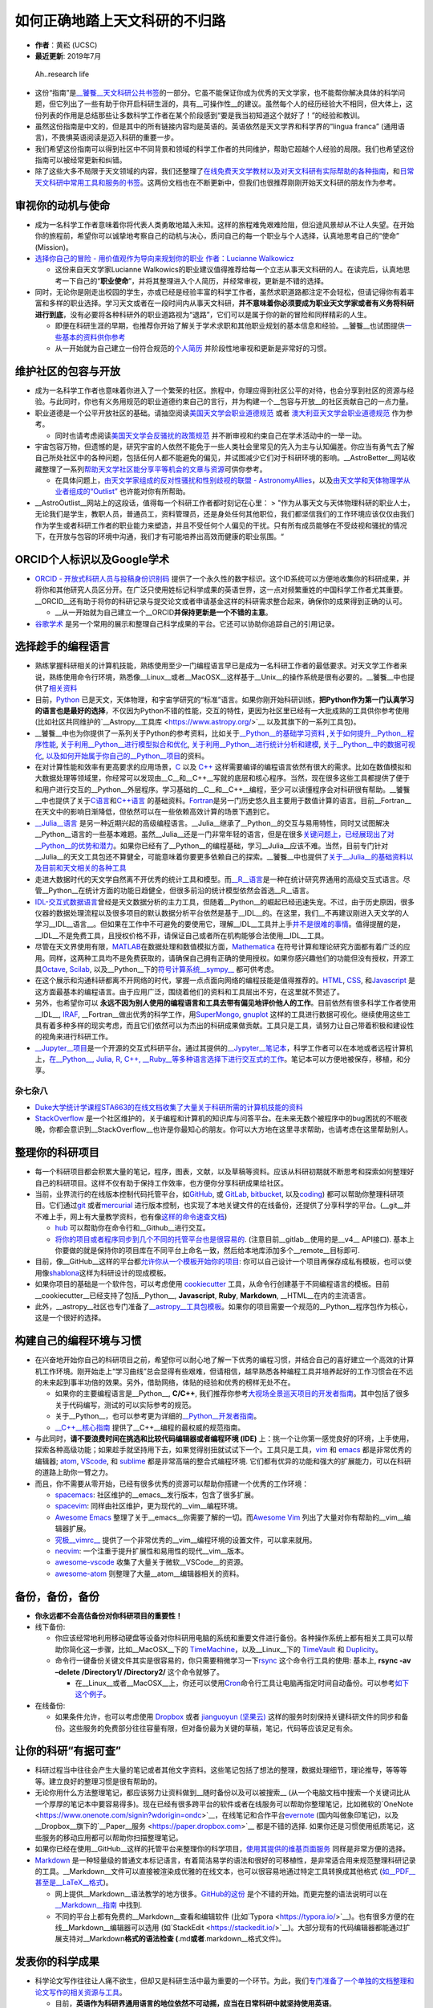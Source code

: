 如何正确地踏上天文科研的不归路
==============================

-  **作者**\ ：黄崧 (UCSC)
-  **最近更新**: 2019年7月

.. figure:: http://www.phdcomics.com/comics/archive/phd051017s.gif
   :alt: Ah..research life

   Ah..research life

-  这份“指南”是\ `\__饕餮__天文科研公共书签 <https://dr-guangtou.github.io/taotie/>`__\ 的一部分。它虽不能保证你成为优秀的天文学家，也不能帮你解决具体的科学问题，但它列出了一些有助于你开启科研生涯的，具有__可操作性__的建议。虽然每个人的经历经验大不相同，但大体上，这份列表的作用是总结那些让多数科学工作者在某个阶段感到“要是我当初知道这个就好了！”的经验和教训。
-  虽然这份指南是中文的，但是其中的所有链接内容均是英语的。英语依然是天文学界和科学界的“lingua
   franca” (通用语言)，不畏惧英语阅读是迈入科研的重要一步。
-  我们希望这份指南可以得到社区中不同背景和领域的科学工作者的共同维护，帮助它超越个人经验的局限。我们也希望这份指南可以被经常更新和纠错。
-  除了这些大多不局限于天文领域的内容，我们还整理了\ `在线免费天文学教材以及对天文科研有实际帮助的各种指南 <https://github.com/dr-guangtou/taotie/blob/master/astro/astro_readme.md>`__\ ，和\ `日常天文科研中常用工具和服务的书签 <https://github.com/dr-guangtou/taotie/blob/master/astro/astro_research_basic.md>`__\ 。这两份文档也在不断更新中，但我们也很推荐刚刚开始天文科研的朋友作为参考。

审视你的动机与使命
------------------

-  成为一名科学工作者意味着你将代表人类勇敢地踏入未知。这样的旅程难免艰难险阻，但沿途风景却从不让人失望。在开始你的旅程前，希望你可以诚挚地考察自己的动机与决心，质问自己的每一个职业与个人选择，认真地思考自己的“使命”
   (Mission)。
-  `选择你自己的冒险 - 用价值观作为导向来规划你的职业 作者：Lucianne
   Walkowicz <https://arxiv.org/abs/1805.09963>`__

   -  这份来自天文学家Lucianne
      Walkowics的职业建议值得推荐给每一个立志从事天文科研的人。在读完后，认真地思考一下自己的“**职业使命**”，并将其整理进入个人简历，并经常审视，更新是不错的选择。

-  同时，无论你是刚走出校园的学生，亦或已经是经验丰富的科学工作者，虽然求职道路都注定不会轻松，但请记得你有着丰富和多样的职业选择。学习天文或者在一段时间内从事天文科研，\ **并不意味着你必须要成为职业天文学家或者有义务将科研进行到底**\ ，没有必要将各种科研外的职业道路视为“退路”，它们可以是属于你的新的冒险和同样精彩的人生。

   -  即便在科研生涯的早期，也推荐你开始了解关于学术求职和其他职业规划的基本信息和经验。__饕餮__也试图提供\ `一些基本的资料供你参考 <https://github.com/dr-guangtou/taotie/blob/master/research/job_and_career.md>`__
   -  从一开始就为自己建立一份符合规范的\ `个人简历 <https://gradschool.cornell.edu/academic-progress/pathways-to-success/prepare-for-your-career/take-action/resumes-and-cvs/>`__
      并阶段性地审视和更新是非常好的习惯。

维护社区的包容与开放
--------------------

-  成为一名科学工作者也意味着你进入了一个繁荣的社区。旅程中，你理应得到社区公平的对待，也会分享到社区的资源与经验。与此同时，你也有义务用规范的职业道德约束自己的言行，并为构建一个__包容与开放__的社区贡献自己的一点力量。

-  职业道德是一个公平开放社区的基础。请抽空阅读\ `美国天文学会职业道德规范 <https://aas.org/ethics>`__
   或者
   `澳大利亚天文学会职业道德规范 <http://asa.astronomy.org.au/code_of_ethics.php>`__
   作为参考。

   -  同时也请考虑阅读\ `美国天文学会反骚扰的政策规范 <https://aas.org/policies/anti-harassment-policy-aas-division-meetings-activities>`__
      并不断审视和约束自己在学术活动中的一举一动。

-  宇宙包容万物，但遗憾的是，研究宇宙的人依然不能免于一些人类社会里常见的先入为主与认知偏差。你应当有勇气去了解自己所处社区中的各种问题，包括任何人都不能避免的偏见，并试图减少它们对于科研环境的影响。__AstroBetter__网站收藏整理了一系列\ `帮助天文学社区能分享平等机会的文章与资源 <http://www.astrobetter.com/wiki/Diversity>`__\ 可供你参考。

   -  在具体问题上，\ `由天文学家组成的反对性骚扰和性别歧视的联盟 -
      AstronomyAllies <http://www.astronomyallies.com/Astronomy_Allies/Welcome.html>`__\ ，以及\ `由天文学和天体物理学从业者组成的“Outlist” <https://astro-outlist.github.io/>`__
      也许能对你有所帮助。

-  \__AstroOutlist__网站上的这段话，值得每一个科研工作者都时刻记在心里：
   >
   "作为从事天文与天体物理科研的职业人士，无论我们是学生，教职人员，普通员工，资料管理员，还是身处任何其他职位，我们都坚信我们的工作环境应该仅仅由我们作为学生或者科研工作者的职业能力来塑造，并且不受任何个人偏见的干扰。只有所有成员能够在不受歧视和骚扰的情况下，在开放与包容的环境中沟通，我们才有可能培养出高效而健康的职业氛围。“

ORCID个人标识以及Google学术
---------------------------

-  `ORCID - 开放式科研人员与投稿身份识别码 <https://orcid.org/>`__
   提供了一个永久性的数字标识。这个ID系统可以方便地收集你的科研成果，并将你和其他研究人员区分开。在广泛只使用姓标记科学成果的英语世界，这一点对频繁重姓的中国科学工作者尤其重要。__ORCID__还有助于将你的科研记录与提交论文或者申请基金这样的科研需求整合起来，确保你的成果得到正确的认可。

   -  \__从一开始就为自己建立一个__ORCID\ **并保持更新是一个不错的主意**\ 。

-  `谷歌学术 <https://scholar.google.com>`__
   是另一个常用的展示和整理自己科学成果的平台。它还可以协助你追踪自己的引用记录。

选择趁手的编程语言
------------------

-  熟练掌握科研相关的计算机技能，熟练使用至少一门编程语言早已是成为一名科研工作者的最低要求。对天文学工作者来说，熟练使用命令行环境，熟悉像__Linux__或者__MacOSX__这样基于__Unix__的操作系统是很有必要的。__饕餮__中也提供了\ `相关资料 <https://github.com/dr-guangtou/taotie/blob/master/research/computer_basics.md>`__
-  目前，\ `Python <https://www.python.org/>`__
   已是天文，天体物理，和宇宙学研究的“标准”语言。如果你刚开始科研训练，\ **把Python作为第一门认真学习的语言也是最好的选择**\ ，不仅因为Python不错的性能，交互的特性，更因为社区里已经有一大批成熟的工具供你参考使用
   (比如社区共同维护的`\__Astropy__工具库 <https://www.astropy.org/>`__
   以及其旗下的一系列工具包)。
-  \__饕餮__中也为你提供了一系列关于Python的参考资料，比如关于\ `\__Python__的基础学习资料 <https://github.com/dr-guangtou/taotie/blob/master/programing/python_basic.md>`__
   ,\ `关于如何提升__Python__程序性能 <https://github.com/dr-guangtou/taotie/blob/master/programing/python_performance.md>`__,
   `关于利用__Python__进行模型拟合和优化 <https://github.com/dr-guangtou/taotie/blob/master/programing/python_optimazaton.md>`__,
   `关于利用__Python__进行统计分析和建模 <https://github.com/dr-guangtou/taotie/blob/master/programing/python_statistics.md>`__,
   `关于__Python__中的数据可视化 <https://github.com/dr-guangtou/taotie/blob/master/programing/python_visualization.md>`__,
   `以及如何开始属于你自己的__Python__项目 <https://github.com/dr-guangtou/taotie/blob/master/programing/python_write_yourown_project.md>`__\ 的资料。
-  在对计算性能和效率有更高要求的应用场景，\ `C <https://en.wikipedia.org/wiki/C_(programming_language)>`__
   以及 `C++ <https://en.wikipedia.org/wiki/C%2B%2B>`__
   这样需要编译的编程语言依然有很大的需求。比如在数值模拟和大数据处理等领域里，你经常可以发现由__C__和__C++__写就的底层和核心程序。当然，现在很多这些工具都提供了便于和用户进行交互的__Python__外层程序。学习基础的__C__和__C++__编程，至少可以读懂程序会对科研很有帮助。__饕餮__中也提供了关于\ `C语言 <https://github.com/dr-guangtou/taotie/blob/master/programing/clang_basic.md>`__\ 和\ `C++语言 <https://github.com/dr-guangtou/taotie/blob/master/programing/cpp_basic.md>`__
   的基础资料。\ `Fortran <http://fortranwiki.org/fortran/show/HomePage>`__\ 是另一门历史悠久且主要用于数值计算的语言。目前__Fortran__在天文中的影响日渐降低，但依然可以在一些依赖高效计算的场景下遇到它。
-  `\__Julia__语言 <https://julialang.org/>`__
   是另一种近期兴起的高级编程语言。__Julia__继承了__Python__的交互与易用特性，同时又试图解决__Python__语言的一些基本难题。虽然__Julia__还是一门非常年轻的语言，但是在很多\ `关键问题上，已经展现出了对__Python__的优势和潜力 <https://discourse.julialang.org/t/julia-motivation-why-werent-numpy-scipy-numba-good-enough/2236>`__\ 。如果你已经有了__Python__的编程基础，学习__Julia__应该不难。当然，目前专门针对__Julia__的天文工具包还不算健全，可能意味着你要更多依赖自己的探索。__饕餮__中也提供了\ `关于__Julia__的基础资料以及目前和天文相关的各种工具 <https://github.com/dr-guangtou/taotie/blob/master/programing/julia_basic.md>`__
-  走进大数据时代的天文学自然离不开优秀的统计工具和模型。而\ `\__R__语言 <https://www.r-project.org/about.html>`__\ 是一种在统计研究界通用的高级交互式语言。尽管__Python__在统计方面的功能日趋健全，但很多前沿的统计模型依然会首选__R__语言。
-  `IDL-交互式数据语言 <https://en.wikipedia.org/wiki/IDL_(programming_language)>`__\ 曾经是天文数据分析的主力工具，但随着__Python__的崛起已经迅速失宠。不过，由于历史原因，很多仪器的数据处理流程以及很多项目的默认数据分析平台依然是基于__IDL__的。在这里，我们__不再建议刚进入天文学的人学习__IDL__语言__。但如果在工作中不可避免的要使用它，理解__IDL__工具并上手\ `并不是很难的事情 <http://mathesaurus.sourceforge.net/idl-numpy.html>`__\ 。值得提醒的是，__IDL__不是免费工具，且授权价格不菲，请保证自己或者所在机构能够合法使用__IDL__工具。
-  尽管在天文界使用有限，\ `MATLAB <https://www.mathworks.com/products/matlab.html>`__\ 在数据处理和数值模拟方面，\ `Mathematica <http://www.wolfram.com/mathematica/>`__
   在符号计算和理论研究方面都有着广泛的应用。同样，这两种工具均不是免费获取的，请确保自己拥有正确的使用授权。如果你感兴趣他们的功能但没有授权，开源工具\ `Octave <http://www.gnu.org/software/octave/>`__,
   `Scilab <https://www.scilab.org/>`__,
   以及__Python__下的\ `符号计算系统__sympy_\_ <https://www.sympy.org/en/index.html>`__
   都可供考虑。
-  在这个展示和沟通科研都离不开网络的时代，掌握一点点面向网络的编程技能是值得推荐的。\ `HTML <https://www.w3schools.com/html/>`__,
   `CSS <https://www.w3schools.com/css/>`__,
   和\ `Javascript <https://www.javascript.com/>`__
   是这方面最基本的编程语言。由于应用广泛，围绕着他们的资料和工具层出不穷，在这里就不赘述了。
-  另外，也希望你可以
   **永远不因为别人使用的编程语言和工具去带有偏见地评价他人的工作**\ 。目前依然有很多科学工作者使用__IDL__,
   `IRAF <https://en.wikipedia.org/wiki/IRAF>`__,
   \__Fortran__做出优秀的科学工作，用\ `SuperMongo <https://www.astro.princeton.edu/~rhl/sm/>`__,
   `gnuplot <http://www.gnuplot.info/>`__
   这样的工具进行数据可视化。继续使用这些工具有着多种多样的现实考虑，而且它们依然可以为杰出的科研成果做贡献。工具只是工具，请努力让自己带着积极和建设性的视角来进行科研工作。
-  `\__Jupyter__项目 <https://jupyter.org/>`__\ 是一个开源的交互式科研平台。通过其提供的\ `\__Jypyter__笔记本 <https://jupyter.org/try>`__\ ，科学工作者可以在本地或者远程计算机上，\ `在__Python__,
   Julia, R, C++,
   \__Ruby__等多种语言选择下进行交互式的工作 <https://jupyter.org/try>`__\ 。笔记本可以方便地被保存，移植，和分享。

杂七杂八
~~~~~~~~

-  `Duke大学统计学课程STA663的在线文档收集了大量关于科研所需的计算机技能的资料 <http://people.duke.edu/~ccc14/sta-663-2019/>`__
-  `StackOverflow <https://stackoverflow.com/>`__
   是一个社区维护的，关于编程和计算机的知识库与问答平台。在未来无数个被程序中的bug困扰的不眠夜晚，你都会意识到__StackOverflow__也许是你最知心的朋友。你可以大方地在这里寻求帮助，也请考虑在这里帮助别人。

整理你的科研项目
----------------

-  每一个科研项目都会积累大量的笔记，程序，图表，文献，以及草稿等资料。应该从科研初期就不断思考和探索如何整理好自己的科研项目。这样不仅有助于保持工作效率，也方便你分享科研成果给社区。
-  当前，业界流行的在线版本控制代码托管平台，如\ `GitHub <https://github.com/>`__,
   或 `GitLab <https://about.gitlab.com/>`__,
   `bitbucket <https://bitbucket.org/>`__,
   以及\ `coding <https://coding.net/git>`__)
   都可以帮助你整理科研项目。它们通过\ `git <https://git-scm.com/>`__
   或者\ `mercurial <https://www.mercurial-scm.org/>`__
   进行版本控制，也实现了本地关键文件的在线备份，还提供了分享科学的平台。(__git__并不难上手，网上有大量教学资料，也有像\ `这样的命令速查文档 <https://github.github.com/training-kit/downloads/github-git-cheat-sheet.pdf>`__)

   -  `hub <https://github.com/github/hub>`__
      可以帮助你在命令行和__Github__进行交互。
   -  `将你的项目或者程序同步到几个不同的托管平台也是很容易的 <https://moox.io/blog/keep-in-sync-git-repos-on-github-gitlab-bitbucket/>`__.
      (注意目前__gitlab__使用的是__v4_\_ API接口).
      基本上你要做的就是保持你的项目库在不同平台上命名一致，然后给本地库添加多个__remote__目标即可.

-  目前，像__GitHub__这样的平台都\ `允许你从一个模板开始你的项目 <https://github.blog/2019-06-06-generate-new-repositories-with-repository-templates>`__:
   你可以自己设计一个项目再保存成私有模板，也可以使用像\ `shablona <https://github.com/uwescience/shablona>`__\ 这样为科研设计的现成模板。
-  如果你项目的基础是一个软件包，可以考虑使用
   `cookiecutter <https://github.com/audreyr/cookiecutter>`__
   工具，从命令行创建基于不同编程语言的模板。目前__cookiecutter__已经支持了包括__Python__,
   **Javascript**, **Ruby**, **Markdown**, \__HTML__在内的主流语言。
-  此外，__astropy__社区也专门准备了\ `\__astropy__工具包模板 <https://github.com/astropy/package-template>`__\ 。如果你的项目需要一个规范的__Python__程序包作为核心，这是一个很好的选择。

构建自己的编程环境与习惯
------------------------

-  在兴奋地开始你自己的科研项目之前，希望你可以耐心地了解一下优秀的编程习惯，并结合自己的喜好建立一个高效的计算机工作环境。刚开始走上“学习曲线”总会显得有些艰难，但请相信，越早熟悉各种编程工具并培养起好的工作习惯会在不远的未来起到事半功倍的效果。另外，借助网络，体贴的经验和优秀的榜样无处不在。

   -  如果你的主要编程语言是__Python__, **C/C++**,
      我们推荐你参考\ `大视场全景巡天项目的开发者指南 <https://developer.lsst.io/>`__\ 。其中包括了很多关于代码编写，测试的可以实际参考的规范。
   -  关于__Python__，也可以参考更为详细的\ `\__Python__开发者指南 <https://devguide.python.org/>`__\ 。
   -  `\__C++__核心指南 <C++%20Core%20Guidelines>`__
      提供了__C++__编程的最权威的规范指南。

-  与此同时，\ **请不要浪费时间在挑选和比较代码编辑器或者编程环境
   (IDE)**
   上：挑一个让你第一感觉良好的环境，上手使用，探索各种高级功能；如果趁手就坚持用下去，如果觉得别扭就试试下一个。工具只是工具，\ `vim <https://www.vim.org/>`__
   和 `emacs <https://www.gnu.org/software/emacs/>`__
   都是非常优秀的编辑器; `atom <https://atom.io/>`__,
   `VScode <https://code.visualstudio.com/>`__, 和
   `sublime <https://www.sublimetext.com/>`__
   都是非常高端的整合式编程环境.
   它们都有优异的功能和强大的扩展能力，可以在科研的道路上助你一臂之力。
-  而且，你不需要从零开始，已经有很多优秀的资源可以帮助你搭建一个优秀的工作环境：

   -  `spacemacs <https://github.com/syl20bnr/spacemacs>`__:
      社区维护的__emacs__发行版本，包含了很多扩展。
   -  `spacevim <https://github.com/SpaceVim/SpaceVim>`__:
      同样由社区维护，更为现代的__vim__编程环境。
   -  `Awesome Emacs <https://github.com/emacs-tw/awesome-emacs>`__
      整理了关于__emacs__你需要了解的一切。而\ `Awesome
      Vim <https://github.com/akrawchyk/awesome-vim>`__
      列出了大量对你有帮助的__vim__编辑器扩展。
   -  `究极__vimrc_\_ <https://github.com/amix/vimrc>`__
      提供了一个非常优秀的__vim__编程环境的设置文件，可以拿来就用。
   -  `neovim <https://github.com/neovim/neovim>`__:
      一个注重于提升扩展性和易用性的现代__vim__版本。
   -  `awesome-vscode <https://github.com/viatsko/awesome-vscode>`__
      收集了大量关于微软__VSCode__的资源。
   -  `awesome-atom <https://github.com/mehcode/awesome-atom>`__
      则整理了大量__atom__编辑器相关的资料。

备份，备份，备份
----------------

-  **你永远都不会高估备份对你科研项目的重要性！**

-  线下备份:

   -  你应该经常地利用移动硬盘等设备对你科研用电脑的系统和重要文件进行备份。各种操作系统上都有相关工具可以帮助你简化这一步骤，比如__MacOSX__下的
      `TimeMachine <https://support.apple.com/en-us/HT201250>`__\ ，以及__Linux__下的
      `TimeVault <https://wiki.ubuntu.com/TimeVault>`__ 和
      `Duplicity <http://duplicity.nongnu.org/>`__\ 。
   -  命令行一键备份关键文件其实是很容易的，你只需要稍微学习一下\ `rsync <https://linux.die.net/man/1/rsync>`__
      这个命令行工具的使用: 基本上, **rsync -av –delete /Directory1/
      /Directory2/** 这个命令就够了。

      -  在__Linux__或者__MacOSX__上，你还可以使用\ `Cron <https://opensource.com/article/17/11/how-use-cron-linux>`__\ 命令行工具让电脑再指定时间自动备份。可以参考\ `如下这个例子 <https://nickjanetakis.com/blog/automatic-offline-file-backups-with-bash-and-rsync>`__\ 。

-  在线备份:

   -  如果条件允许，也可以考虑使用 `Dropbox <https://www.dropbox.com>`__
      或者 `jianguoyun (坚果云) <https://www.jianguoyun.com/>`__
      这样的服务时刻保持关键科研文件的同步和备份。这些服务的免费部分往往容量有限，但对备份最为关键的草稿，笔记，代码等应该足足有余。

让你的科研“有据可查”
--------------------

-  科研过程当中往往会产生大量的笔记或者其他文字资料。这些笔记包括了想法的整理，数据处理细节，理论推导，等等等等。建立良好的整理习惯是很有帮助的。

-  无论你用什么方法整理笔记，都应该努力让资料做到__随时备份以及可以被搜索_\_
   (从一个电脑文档中搜索一个关键词比从一个厚厚的笔记本中要容易得多)。现在已经有很多跨平台的软件或者在线服务可以帮助你整理笔记，比如微软的`OneNote <https://www.onenote.com/signin?wdorigin=ondc>`__\ ，在线笔记和合作平台\ `evernote <https://evernote.com>`__
   (国内叫做象印笔记)，以及__Dropbox__旗下的`\__Paper__服务 <https://paper.dropbox.com>`__
   都是不错的选择.
   如果你还是习惯使用纸质笔记，这些服务的移动应用都可以帮助你扫描整理笔记。
-  如果你已经在使用__GitHub__这样的托管平台来整理你的科学项目，\ `使用其提供的维基页面服务 <https://guides.github.com/features/wikis/>`__
   同样是非常方便的选择。

-  `Markdown <https://en.wikipedia.org/wiki/Markdown>`__
   是一种轻量级的普通文本标记语言，有着简洁易学的语法和很好的可移植性，是非常适合用来规范整理科研记录的工具。__Markdown__文件可以直接被渲染成优雅的在线文本，也可以很容易地通过特定工具转换成其他格式
   (`如__PDF__甚至是__LaTeX__格式 <https://pandoc.org/index.html>`__)。

   -  网上提供__Markdown__语法教学的地方很多。\ `GitHub的这份 <https://guides.github.com/features/mastering-markdown/>`__
      是个不错的开始。而更完整的语法说明可以在
      `\__Markdown__指南 <https://www.markdownguide.org/>`__ 中找到.
   -  不同的平台上都有免费的__Markdown__查看和编辑软件
      (比如`Typora <https://typora.io/>`__)。也有很多方便的在线__Markdown__编辑器可以选用
      (如`StackEdit <https://stackedit.io/>`__)。大部分现有的代码编辑器都能通过扩展支持对__Markdown\ **格式的语法检查
      (**.md\ **或者**.markdown__格式文件)。

发表你的科学成果
----------------

-  科学论文写作往往让人痛不欲生，但却又是科研生活中最为重要的一个环节。为此，我们\ `专门准备了一个单独的文档整理和论文写作的相关资源与工具 <https://github.com/dr-guangtou/taotie/blob/master/research/writing_paper.md>`__\ 。

   -  目前，\ **英语作为科研界通用语言的地位依然不可动摇，应当在日常科研中就坚持使用英语**\ 。
   -  同时，\ `LaTeX <https://www.latex-project.org/>`__
      依然是天文界最为常用的科学文献编辑工具。应当让自己尽快熟悉这个工具。目前在各个平台上都有相应的__LaTeX__图形界面软件
      (如`LyX <https://www.lyx.org/>`__,
      `WinEdit <http://www.winedt.com/>`__,
      `TexShop <https://pages.uoregon.edu/koch/texshop/>`__,
      和\ `TexStudio <https://www.texstudio.org/>`__)，大大降低了使用__LaTeX__写作的难度。在线编辑平台
      `Overleaf <https://www.overleaf.com/>`__ 和
      `Authorea <https://www.authorea.com/>`__
      的流行也进一步降低了合作写作和论文投稿的难度。
   -  多阅读，多练习是唯一可靠的提高科研写作的手段。在实际写作中，也有一些\ `有用的经验可以帮助你有效地克服每个从事写作的人都会遇到的“脑闭塞”障碍 <http://www.cws.illinois.edu/workshop/writers/tips/writersblock/>`__

-  投稿前请参考\ `天文学和天体物理学常见的期刊列表 <https://www.scimagojr.com/journalrank.php?category=3103>`__

   -  请不要过分在意列出的期刊的影响因子和H-指数，这些数字参考价值有限。

分享和传播你的科学成果
----------------------

让你的科研结果更加透明
~~~~~~~~~~~~~~~~~~~~~~

-  `开放的，可重复的科学 <https://en.wikipedia.org/wiki/Open_science>`__
   百利无一害!
   近些年来，在天文学和宇宙领域里也看到了整个学术社区进一步开放的可喜迹象。你也应该努力借助各种工具和数据分享平台，努力使自己的科学结果__可以被重现和检查__，应该在力所能及的范围内努力做到数据分享。
-  如上所述，__Github__是非常好的用于整理和分享你的科研成果的平台。你可以将科研所用的代码，数据，交互式__Jupyter__笔记本，以及论文草稿一并在这里分享。目前已经有很多优秀的例子展示了__Github__在科学项目分享中的作用。但是，__Github__不是非常适合分享体积比较庞大的数据。
-  `zenodo <https://zenodo.org/>`__
   是由欧洲核子研究中心(CERN)支持的，隶属于欧洲__OpenAIRE_\_ (Open
   Access Infrastructure Research for Europe;
   欧洲开放获取基础设施研究项目)
   项目下的面向全科学界的通用科学结果公开获取平台。

   -  \__zenodo__可以获取你__Github__仓库中的资料，并创建数字对象标识符
      (DOI)，使得你的项目可以在各种学术文献中被正确认可。

-  `Dataverse <https://dataverse.org/>`__ 类似zenodo，提供DOI。
-  `The Astrophysics Source Code Library (ASCL) <https://ascl.net/>`__
   用于发布代码，可被ADS收录。
-  `figshare <https://figshare.com/>`__
   是另外一个可以协助你上传，整理，分享，以及发表科学结果的在线系统。__figshare__同样可以为你分享的数据创建永久的DOI标识，方便别人引用和参考。
-  `公开科学框架 (OSF) <https://osf.io/>`__
   也是一个协助公开科研合作的开源平台，有着非常丰富的供能。

用报告介绍你的科研成果
~~~~~~~~~~~~~~~~~~~~~~

-  通过各种学术报告介绍、推广自己的科学成果也是学术生活中非常重要的一个环节。优秀的科学报告可以让同行对你和你的工作留下深刻的印象，不仅有助于开展合作，也对未来求职非常有帮助。
-  做好一个科学报告并不是一件容易的事情，需要反复的学习和练习。虽然不会有一份简单的指南可以将你变成天文界的乔布斯，但总还是有一些经验可以参考的。下面这些文章虽然听上去有些“标题党”，但是其中的意见非常中肯：

   -  `讲出你的科学：如何在科学会议上做更出色的报告 - Emily
      Lakdawalla <http://www.planetary.org/blogs/emily-lakdawalla/2018/0206-speak-your-science.html>`__

      -  这是一篇非常值得参考的文章。作者是行星学会的科学家，也非常善于介绍科学以及与公众沟通。

   -  `《自然》杂志给出的关于做好科学报告的建议 <https://www.nature.com/articles/d41586-018-07780-5>`__
   -  `《科学》杂志给出的关于做好科学报告的三个小技巧 <https://www.sciencemag.org/careers/2019/04/three-tips-giving-great-research-talk>`__
   -  `来自美国UCAR整理的关于做好科学报告的十个秘诀 <http://www.cgd.ucar.edu/cms/agu/scientific_talk.html>`__
   -  `\__AstroBites__网站曾经有过三期关于如何做好报告的文章 <https://astrobites.org/2018/02/10/speak-your-science-part-1/>`__\ ，也值得参考
   -  `Chat Hull的文章 How to Give a Great
      Talk <https://arxiv.org/abs/1712.08088>`__

-  绝大多数科学报告场合都离不开使用“幻灯片”，无论你使用什么软件，一份清晰而美观的报告文件对你的报告总是加分的。虽然报告文件的制作取决于个人审美喜好，但同样有一些基本的标准可以参考：

   -  `《自然》杂志介绍的展示科学用的幻灯片的“快速入门” <http://blogs.nature.com/naturejobs/2017/01/11/scientific-presentations-a-cheat-sheet/>`__
   -  `《自然》杂志整理的用幻灯片展示科学结果时最容易犯的十大错误 <http://blogs.nature.com/naturejobs/2016/02/10/a-david-letterman-like-countdown-to-the-10-biggest-pitfalls-in-scientific-presentations/>`__
   -  `SlideShare <https://www.slideshare.net/>`__\ 是一个报告文件在线分享与展示平台。上面有很多来自不同领域的优秀报告文件供你参考。你也可以考虑把你的报告上传到这里分享。
   -  `SpeakerDeck <https://speakerdeck.com/>`__
      与__SlideShare__功能和形式都类似，同样有很多优秀的报告文件可供参考。

制作一张醒目的科学海报
~~~~~~~~~~~~~~~~~~~~~~

-  科学海报的作用随着科学会议的组织形式的变化在逐渐下降，但在很多场合依然不失为一种展示你的科学成果，增进科学合作的机会。任何类似的机会，无论是报告还是海报都值得认真对待。\ `这里也有一些关于制作优秀科学海报的技巧可以参考 <https://www.makesigns.com/tutorials/>`__\ 。

-  同时，传统的科学海报设计有一些不是很好避免的问题。为此，科学家 Mike
   Morrison设计了一个叫做\ `“更好的科学海报” (Better Scientific
   Poster) <https://osf.io/ef53g/>`__
   的模板来更快速的设计让人印象深刻的海报。这个模板背后的设计逻辑就是用海报清晰的传递一个最关键的科学成果，同时给出方便获取的链接让人可以进一步了解你的成果。

   -  `这个Youtube视频也详细地解释了这个海报模板的背后动机和设计理念 <https://www.youtube.com/watch?v=1RwJbhkCA58&feature=youtu.be>`__
   -  除了常见的__PowerPoint__和__Keynote__格式外，目前也有为\ `LaTeX <https://github.com/rafaelbailo/betterposter-latex-template>`__
      和\ `R
      Markdown <https://github.com/GerkeLab/betterposter>`__\ 准备的模板。

文献阅读和整理
--------------

-  刚开始科学文献的阅读可能会显得很艰难，但请相信，\ `阅读科学论文是有章可循的 <https://web.stanford.edu/class/ee384m/Handouts/HowtoReadPaper.pdf>`__\ 。\ `《科学》杂志总结的这份来自不同研究者的经验 <https://www.sciencemag.org/careers/2016/03/how-seriously-read-scientific-paper>`__
   也值得参考。

论文预印本文库 arXiv
~~~~~~~~~~~~~~~~~~~~

-  论文预印本文库__arXiv__是及时获取最新论文的最好手段。在日常的科研中，通过__arXiv__跟踪最新的科学动向和掌握领域内最新的科研进展是非常好的习惯。

   -  `voxCharta <https://www.voxcharta.org>`__
      是一个在线组织__arXiv__讨论的平台。如果你所在研究机构已经在__voxCharta__上注册，你可以在这里看到你的同行都在读什么论文。在这里你还可以看到来自全世界的天文学者最关心以及最近最“流行”的工作是哪些。__voxCharta__还有按照你的个人关注话题定期推荐文章给你的功能。
   -  `arXivSorter <https://www.arxivsorter.org/>`__\ 是一个由数据科学家和天文学家共同开发的，基于机器学习算法的__arXiv__论文推荐工具。在这里，你阅读的工作越多，__arXivSorter__背后的算法就能更准确地分析你的喜好，为你推荐工作。
   -  按照一定的规范来记录自己感兴趣的工作也是一个很好的习惯。\ `这里是一个利用__Markdown__笔记和__GitHub__平台进行__arXiv__笔记整理的例子 <https://github.com/dr-guangtou/daily_astroph>`__
   -  `\__arxiv.py__是一个__Python__工具包 <https://github.com/lukasschwab/arxiv.py>`__\ ，可以帮助你通过__Python__搜索和获取__arXiv__论文。

-  `Astrobites <https://astrobites.org>`__\ 是一个通过简短的文章来介绍最新__arXiv__文章的网站。这个项目由一群天文学专业学生发起，目前依然由来自世界各地的学生供稿和维护。在介绍文章的同时，__Astrobites__也经常提供各种对学习和科研有帮助的参考文章。比如这个分成三部分的介绍如何阅读科学文献的文章：\ `Part
   I <https://astrobites.org/2017/12/19/tools-for-reading-papers-part-1/>`__,
   `Part
   II <https://astrobites.org/2018/03/09/tools-for-reading-papers-part-2/>`__,
   `Part
   III <https://astrobites.org/2018/09/06/tools-for-reading-papers-part-3/>`__

如何向__arXiv_\_“投稿”：
^^^^^^^^^^^^^^^^^^^^^^^^

-  当你有了新的论文即将发表，及时将工作上传__arXiv__是很有必要的。__arXiv__支持上传__LaTeX__源文件，但会在其服务器上进行重新的编译。这个过程有时会比你想象的繁琐。所以，在上传之前，请务必阅读\ `\__arXiv__官方提供的关于上传预印本的指南 <https://arxiv.org/help/submit>`__
-  \__arXiv__在每个工作日都有固定的截止时间来判断下一天会上线那些预印本文章。你可以在\ `这里查看__arXiv__系统的“本地时间”以及距离下个截止时间还有多久 <https://arxiv.org/localtime>`__\ 。

   -  \__arXiv__系统会按照上传的顺序来在网页上展示预印本。有证据显示这个决定会在论文关注度上\ `展示出偏差 <https://arxiv.org/pdf/0712.1037.pdf>`__\ 让先上传的文章获得更高的关注度，甚至引用。一反面，利用这个系统设置，尽早上传并不是错误的；不过，另一方面，也请了解这个偏差并能用更全面的眼光来审视每天__arXiv__上的工作。目前有很多科学家在争取改变__arXiv__系统，用随机的顺序展示预印本以消除这个偏差。

-  `arXiv LaTeX
   整理器 <https://github.com/google-research/arxiv-latex-cleaner>`__
   是一个很有用的__Python__工具。它可以帮助你“过滤”你论文的__LaTeX__源文件，并作出修改以适应__arXiv__的要求。

SAO/NASA天文文献资料库__ADS_\_
^^^^^^^^^^^^^^^^^^^^^^^^^^^^^^

-  由美国哈佛-史密松森天体物理中心和美国航空航天局共同资助的“天体物理数据系统”
   (**ADS**)目前一共收藏整理了超过八百万篇来自于天文学和物理学领域的科学工作。这些工作包括了同行评议后发表的期刊文章，也有未经评议的会议记录和望远镜提案等信息。__ADS__是每一个进行天文科研的人都必须熟练使用的系统。近日，__ADS__系统进行了彻底的升级，拥有了一个\ `更为现代化和先进的系统和界面 <https://github.com/adsabs>`__\ 。如果你刚开始使用ADS，请直接学习使用新版的系统。\ `\__ADS__提供了非常好的入门材料 <http://adsabs.github.io/help/search/>`__

   -  `新版的__ADS__还提供了完整的API方便你进行交互 <https://github.com/adsabs/adsabs-dev-api>`__\ 。
   -  `ads <https://github.com/andycasey/ads>`__ 是天文学家Andy
      Casey开发的__Python__工具。它可以帮助你和__ADS__系统进行交互，搜索资料。
   -  新版的__ADS__系统允许你通过你的__ORCID__进行登录，并将你的工作和__ADS__记录联系起来。
   -  `\__ADS__的个人图书馆系统 <https://adsabs.github.io/help/libraries/creating-libraries>`__\ 来分门别类的整理你自己感兴趣的工作，并批量输出论文引用信息。利用__ADS__的引用信息和作者网络，你也可以方便的通过一篇经典文章迅速学习一个领域的最新工作。

其他文献阅读和整理信息
^^^^^^^^^^^^^^^^^^^^^^

-  几乎所用的主流天文期刊都提供了RSS和邮件提醒系统。每当新一期的期刊发表，这些服务都可以把最新的论文通过邮件列表推送给你。这是另外一个及时了解最新__发表__论文的方式。
-  天文论文中普遍使用__BibTex\ **格式整理论文引用信息。\ **\ `BibDesk <https://bibdesk.sourceforge.io/>`__\ **和**\ `JabRef <http://www.jabref.org/>`__\ **都是很好的免费工具。将你阅读过的或者对你的领域有用的文献整理到一个**.bib__文件中对未来的论文和申请写作会很有帮助的。
-  关于整理大量文献，\ `Mendeley <https://www.mendeley.com/?interaction_required=true>`__
   和 `Zotero <https://www.zotero.org/>`__
   都是很好的跨平台，免费的服务。都能够帮助你从网页上获取论文信息，并将你的文献资料进行备份的工具。__MacOSX__和__iOS__上的\ `Papers <https://www.papersapp.com/>`__\ 也是非常好的文献整理工具，不过可惜售价不菲。

沟通与合作
----------

-  不分国界和时区的频繁沟通是当前科学合作的基础。目前，电子邮件仍然是最重要的沟通和学术交流工具。整体来说，天文社区规模并不算特别大，而且天文学家中性格放松的人居多，把日常工作邮件当做短信对待并不为过，一般不需要过分紧张。但如果是比较正式的场合，或者是和刚接触的合作者沟通，一封得体的职业邮件也是应该的。关于写邮件，也有一些简单的建议可以参考。如\ `\__Grammarly__的这篇短文 <https://www.grammarly.com/blog/professional-email-in-english/>`__
   或者\ `美国管理学协会的这篇指导 <https://www.amanet.org/articles/how-to-write-the-perfect-email/>`__

   -  如果你在联系人的工作时间外发邮件，注明“请不必马上回复”或者“请按照您的工作时间安排回复邮件”是一种很礼貌的行为。

-  `Slack <https://slack.com/>`__\ 作为从硅谷兴起的一种在线合作工具目前也得到了学术界的广泛喜爱。包括LSST或者DESI在内的一系列大科学合作均已开始使用__Slack__组织学术活动和进行日常科学交流。和邮件比，__Slack__既有聊天软件的放松，又有更好的享文件和扩展功能。根据自己合作的科学需求编写相应的\ **Slack**\ “机器人”
   (bot)也并不是很难的事情。__Slack__的缺点是只有付费版本才有完整的交流历史记录，但其实免费版本的功能已足以应付大多数使用场景。
-  随着跨机构，跨国界的学术交流增多，电话或者电视会议(“telecon”)也变得越来越重要和普遍。目前常用的远程会议软件包括了\ `Skype <https://www.skype.com/en/>`__,
   `zoom <https://zoom.us/>`__, 和
   `GoToMeetings <https://www.gotomeeting.com/>`__\ 。这些软件的基本功能都不要付费，很容易上手，而且提供了远程分享桌面或者报告文件的功能，可以帮助你展示你的工作。

   -  如果你的合作者来自五湖四海，确定一个对大家都合适的会议时间有时并不容易。\ `Doodle <https://doodle.com/make-a-poll>`__\ 服务是最常用的在线投票系统，可以帮助你组织各种远程交流活动。

个人主页
--------

-  简洁，专业的个人主页可以帮助别人迅速认识你和你的工作，对于学术交流和求职的帮助都很大。对于来自中国研究机构的学者，能够通过个人主页提供准确的个人信息在国际学术交流中尤其重要。毕竟很多国外学者并不熟悉国内的天文科研机构，而又有太多的中国学者重姓甚至重名。确保别人能够在搜索引擎中迅速找到你的个人简历和联系信息，把你和其他学者区分开，有的时候是非常重要的。

-  如果你不熟悉个人网站的制作，或者你所在的机构并不提供个人主页服务
   `\__GitHub__页面 <https://pages.github.com/>`__
   服务不失为一个很好的选择。它可以帮助你利用各种现有模板建立一个简洁的个人主页，并通过相应的__GitHub__软件仓库维护管理你的主页。

   -  `这里有一个关于如何用__GitHub__页面功能建立简单学术个人主页的指南 <https://marisacarlos.com/pages/create-simple-academic-website>`__
   -  \__GitHub__页面支持__Jekyll__格式的模板。__Jekyll__基于__Ruby__语言，可以很容易将普通文本转换成一个个人主页或者个人博客。而使用__GitHub__页面基本不需要你有任何__Ruby__或者__Jekyll__的知识，只需要使用__GitHub__提供的\ `一系列简洁模板 <https://pages.github.com/themes/>`__\ ，修改相应文件就可以了。
   -  虽然__GitHub__的模板已经足够用，但如果你还是希望可以进一步丰富你的个人主页的话，\ `还有更多的__Jekyll__模板可以供你参考 <https://jekyllthemes.io/github-pages-templates>`__\ 。需要注意的是，一般认为学术个人主页不需要过于“花哨”，绝大多数场景下，访问者可能只需要你的个人简历和联系信息。确保访问者能够迅速找到这些信息就可以了。
   -  `al-folio <https://github.com/alshedivat/al-folio>`__
      就是一个专门为学术场景设计的简洁美观的__Jekyll__模板，可以很方便的在__GitHub__页面上使用。
   -  如果你不喜欢__GitHub__页面默认的： **https://user-name.github.io**
      的域名，也可以\ `自己注册一个更容易记住的域名，并链接到你的__GitHub__页面 <https://help.github.com/en/articles/using-a-custom-domain-with-github-pages>`__\ 。
   -  `\__GitHub__页面还通过__Jekyll__的插件支持搜索引擎优化功能 <https://help.github.com/en/articles/search-engine-optimization-for-github-pages>`__\ 。确保你的主页能在搜索引擎的第一页也是很有帮助的。

-  已经有很多科学家使用__GitHub__页面作为个人主页服务，并且有不少优秀的例子可供参考。如果以简洁和清晰作为标准的话，下面两位科学家的主页是很好的参考：

   -  `Adrian
      Price-Whelan <http://adrian.pw/>`__\ 。\ `模板和网页代码在这里 <https://github.com/adrn/adrn.github.io>`__
   -  `Dan Foreman-Mackey <https://dfm.io/>`__\ 。
      `模板和网页代码在这里 <https://github.com/dfm/dfm.io>`__

学术会议和报告
--------------

参加学术会议
~~~~~~~~~~~~

-  参加不同级别和形式的学会会议是学术生涯中非常重要，也非常有意思的一部分。通过会议不仅可以让你推广自己的工作，也可以帮助你结识志同道合的合作者，以及快速地了解一个领域的最新进展。无论会议在何处举行，是什么级别，都请记住学术会议整个过程中务必要保证自己的行为\ `符合应用的学术行为规范 <https://confcodeofconduct.com/>`__\ 。
-  `加拿大天文数据中心维护着一个很好的国际天文会议档案 <http://www.cadc-ccda.hia-iha.nrc-cnrc.gc.ca/en/meetings/>`__\ 。在这里你可以搜索你关心的领域里会有哪些有意思的学术会议即将举行；你也可以通过这里找到之前举行的会议的主页，查看有哪些有趣的报告。页面提供了RSS订阅服务和苹果系统下__iCal__日历软件的订阅服务。
-  [推特上的
   @astromeetings账号](https://twitter.com/astromeetings?lang=en)
   是另外一个了解近期天文学术会议动向的途径。值得一提的是，越来越多的学术会议会制定一个推特话题(“hashtag”)，并利用推特宣传会议和展示有趣的报告。鉴于我们不可能参加我们关心的所有会议
   (这样做`对环境也是有不友好 <https://onlinelibrary.wiley.com/doi/pdf/10.1111/1746-692X.12106>`__)，通过推特这样的媒介了解会议进展也是不错的选择。如果你参加国际会议，也可以选择利用这个手段增加自己工作的可见度。
-  国际天文学联合会 (IAU) 每年都会组织一批面向不同领域的高规格会议。
   `在这里你可以查看未来IAU会议的安排 <https://www.iau.org/science/meetings/future/>`__
-  此外，近年来有越来越多的科学家开始审视传统会议的组织形式，毕竟大量集中的报告并不一定是最高效的学术交流形式，而有研究现实\ `通风不良的会议甚至会不利于人的健康 <http://blog.gigabase.org/en/contents/132>`__\ 。目前，有一些新的会议组织形式更多的着眼于与会者的交流和合作，也非常值得参考：

   -  `.Astronomy <https://www.dotastronomy.com/>`__
      会议面向大数据时代的天文学，努力构建一个活跃的会议氛围，让科学家，编程人员，和教育者可以开展有创造性的合作。目前已经进行到了第11次。
   -  `Astro Hack Week <http://astrohackweek.org/2019/>`__
      从2015年开始，旨在通过一系列的讲座，活跃的交流，和围绕一定项目的集体编程来组织氛围活跃的学术会议。会议的话题也经常围绕天文学中的统计和机器学习应用，并强调与会者的动手参与。往年会议的讲座大多可以在网上找到。
   -  `Gaia Sprint <http://gaia.lol/>`__ 是围绕着 *Gaia*
      卫星数据和科学开展短期“冲刺周”。同样也是非常强调交流互动，并着眼于在短期内推动实际科学项目开展的新颖学术活动。

在线天文学报告
~~~~~~~~~~~~~~

-  除了学术会议，不同研究机构自己的学术报告活动也是非常重要的学习和交流机会。然而，任何一个研究机构的报告频率和覆盖范围都比较有限，尤其是对于规模不大的科研机构来说。不过，在网络时代，像__Youtube__这样的视频分享平台也给我们提供很多“免费”学习的机会。在这里你可以听到来自世界不同机构不同话题的报告。例如：

   -  `美国哈佛大学和CfA的每周正式学术报告 <https://www.youtube.com/channel/UCApHNlZLkxmiV95A0ChueYg>`__
      and
      `理论与计算天体物理中心ITC的学术报告 <https://www.youtube.com/channel/UCTuACIrLKPTlp6XMZbeipig/featured>`__
   -  `美国华盛顿卡耐基研究院天文台的学术报告 <https://www.youtube.com/channel/UC7D7uBI6-47leDWg1sbuJLg>`__
   -  `美国空间望远镜科学中心的各种学术报告和会议视频 <http://www.stsci.edu/events>`__
   -  `德国海德堡大学的天文学系列报告 <https://www.youtube.com/user/AstronomyHeidelberg>`__
   -  `美国纽约的计算天体物理中心CCA <https://www.youtube.com/user/SimonsFoundation/playlists>`__
      也会把很多讲座和报告上传到网上。其中有不少是关于天体物理和宇宙学的。
   -  `美国犹他大学天文和物理系的每周学术报告 <https://www.youtube.com/user/UofUPhysAstro/featured>`__
   -  `加州大学高性能计算天体物理中心 <https://www.youtube.com/user/UCHiPACCVideos>`__
      也会把组织的各种学术会议的报告上传到网上。其中覆盖的话题很广，不只是关于计算天体物理的内容。
   -  `加州大学圣芭芭拉分校的科维理理论物理研究所 <http://online.kitp.ucsb.edu/>`__
      会把每年组织的多次学术活动的报告视频整理上传。其中有很多是和天体物理与宇宙学有关的。
